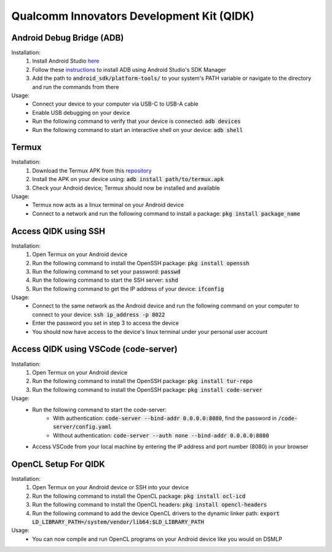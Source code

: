 Qualcomm Innovators Development Kit (QIDK)
==========================================

Android Debug Bridge (ADB)
^^^^^^^^^^^^^^^^^^^^^^^^^^
Installation:
    1. Install Android Studio `here <https://developer.android.com/studio>`_
    2. Follow these `instructions <https://developer.android.com/tools/adb>`_ to install ADB using Android Studio's SDK Manager
    3. Add the path to :code:`android_sdk/platform-tools/` to your system's PATH variable or navigate to the directory and run the commands from there

Usage:
    - Connect your device to your computer via USB-C to USB-A cable
    - Enable USB debugging on your device
    - Run the following command to verify that your device is connected: :code:`adb devices`
    - Run the following command to start an interactive shell on your device: :code:`adb shell`

Termux
^^^^^^
Installation:
    1. Download the Termux APK from this `repository <https://github.com/termux/termux-app>`_ 
    2. Install the APK on your device using: :code:`adb install path/to/termux.apk`
    3. Check your Android device; Termux should now be installed and available

Usage:
    - Termux now acts as a linux terminal on your Android device
    - Connect to a network and run the following command to install a package: :code:`pkg install package_name`


Access QIDK using SSH
^^^^^^^^^^^^^^^^^^^^^
Installation:
    1. Open Termux on your Android device
    2. Run the following command to install the OpenSSH package: :code:`pkg install openssh`
    3. Run the following command to set your password: :code:`passwd`
    4. Run the following command to start the SSH server: :code:`sshd`
    5. Run the following command to get the IP address of your device: :code:`ifconfig`

Usage:
    - Connect to the same network as the Android device and run the following command on your computer to connect to your device: :code:`ssh ip_address -p 8022`
    - Enter the password you set in step 3 to access the device
    - You should now have access to the device's linux terminal under your personal user account

Access QIDK using VSCode (code-server)
^^^^^^^^^^^^^^^^^^^^^^^^^^^^^^^^^^^^^^
Installation:
    1. Open Termux on your Android device
    2. Run the following command to install the OpenSSH package: :code:`pkg install tur-repo`
    3. Run the following command to install the OpenSSH package: :code:`pkg install code-server`

Usage:
    - Run the following command to start the code-server: 
        - With authentication: :code:`code-server --bind-addr 0.0.0.0:8080`, find the password in :code:`/code-server/config.yaml`
        - Without authentication: :code:`code-server --auth none --bind-addr 0.0.0.0:8080`
    - Access VSCode from your local machine by entering the IP address and port number (8080) in your browser

OpenCL Setup For QIDK
^^^^^^^^^^^^^^^^^^^^^
Installation:
    1. Open Termux on your Android device or SSH into your device
    2. Run the following command to install the OpenCL package: :code:`pkg install ocl-icd`
    3. Run the following command to install the OpenCL headers: :code:`pkg install opencl-headers`
    4. Run the following command to add the device OpenCL drivers to the dynamic linker path: :code:`export LD_LIBRARY_PATH=/system/vendor/lib64:$LD_LIBRARY_PATH`

Usage:
    - You can now compile and run OpenCL programs on your Android device like you would on DSMLP